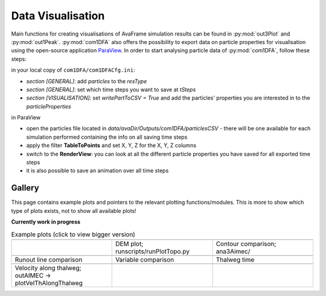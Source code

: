 Data Visualisation
==========================


Main functions for creating visualisations of AvaFrame simulation results can be found in
:py:mod:`out3Plot` and :py:mod:`out1Peak`.
:py:mod:`com1DFA` also offers the possibility to export data on particle properties for visualisation
using the open-source  application `ParaView <https://www.paraview.org/>`_.
In order to start analysing particle data of :py:mod:`com1DFA`, follow these steps:

in your local copy of ``com1DFA/com1DFACfg.ini``:

* *section [GENERAL]*: add `particles` to the `resType`

* *section [GENERAL]*: set which time steps you want to save at `tSteps`

* *section [VISUALISATION]*: set `writePartToCSV = True` and add the particles' properties
  you are interested in to the `particleProperties`

in ParaView

* open the particles file located in `data/avaDir/Outputs/com1DFA/particlesCSV` - there will be one
  available for each simulation performed containing the info on all saving time steps

* apply the filter **TableToPoints** and set X, Y, Z for the X, Y, Z columns

* switch to the **RenderView**:  you can look at all the different particle properties you have saved
  for all exported time steps

* it is also possible to save an animation over all time steps


Gallery
-------

This page contains example plots and pointers to the relevant plotting functions/modules. This is more to show which
type of plots exists, not to show all available plots!

**Currently work in progress**

.. list-table:: Example plots (click to view bigger version)
   :widths: 30 30 30
   :header-rows: 0

   * - .. image:: _static/gallery/avaAlr_ROC.png
                :target: _static/gallery/avaAlr_ROC.png
     - .. image:: _static/gallery/DEMplot3D.png
                :target: _static/gallery/DEMplot3D.png
     - .. image:: _static/gallery/ContourComparisonAIMEC.png
                :target: _static/gallery/ContourComparisonAIMEC.png
   * -
     - DEM plot; runscripts/runPlotTopo.py
     - Contour comparison; ana3Aimec/
   * - .. image:: _static/gallery/RunoutComparison.png
                :target: _static/gallery/RunoutComparison.png
     - .. image:: _static/gallery/VariableComparison.png
                :target: _static/gallery/VariableComparison.png
     - .. image:: _static/gallery/ThalwegTime.png
                :target: _static/gallery/ThalwegTime.png
   * - Runout line comparison
     - Variable comparison
     - Thalweg time
   * - .. image:: _static/gallery/ValongThalweg.png
                :target: _static/gallery/ValongThalweg.png
     -
     -
   * - Velocity along thalweg; outAIMEC -> plotVelThAlongThalweg
     -
     -


